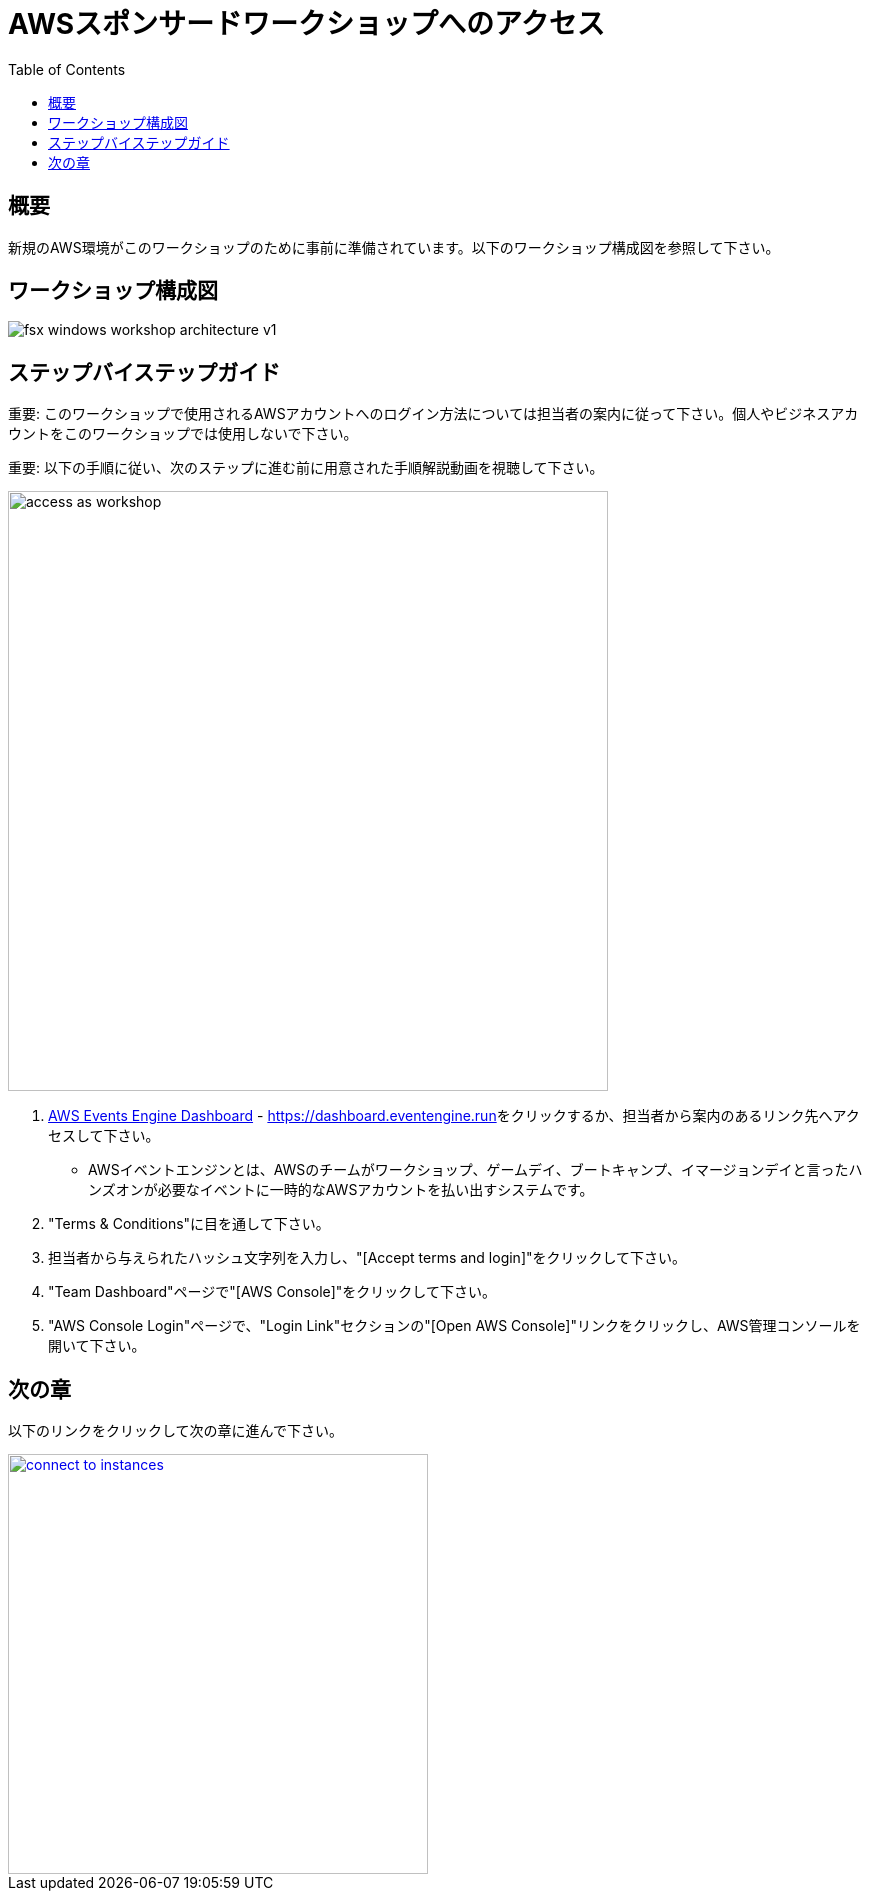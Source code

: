 = AWSスポンサードワークショップへのアクセス
:toc:
:icons:
:linkattrs:
:imagesdir: ../resources/images


== 概要

新規のAWS環境がこのワークショップのために事前に準備されています。以下のワークショップ構成図を参照して下さい。

== ワークショップ構成図

image::fsx-windows-workshop-architecture-v1.png[align="center"]

== ステップバイステップガイド

重要: このワークショップで使用されるAWSアカウントへのログイン方法については担当者の案内に従って下さい。個人やビジネスアカウントをこのワークショップでは使用しないで下さい。

重要: 以下の手順に従い、次のステップに進む前に用意された手順解説動画を視聴して下さい。

image::access-as-workshop.gif[align="left", width=600]

. link:https://dashboard.eventengine.run[AWS Events Engine Dashboard] - link:https://dashboard.eventengine.run[https://dashboard.eventengine.run]をクリックするか、担当者から案内のあるリンク先へアクセスして下さい。
* AWSイベントエンジンとは、AWSのチームがワークショップ、ゲームデイ、ブートキャンプ、イマージョンデイと言ったハンズオンが必要なイベントに一時的なAWSアカウントを払い出すシステムです。
. "Terms & Conditions"に目を通して下さい。
. 担当者から与えられたハッシュ文字列を入力し、"[Accept terms and login]"をクリックして下さい。
. "Team Dashboard"ページで"[AWS Console]"をクリックして下さい。
. "AWS Console Login"ページで、"Login Link"セクションの"[Open AWS Console]"リンクをクリックし、AWS管理コンソールを開いて下さい。


== 次の章

以下のリンクをクリックして次の章に進んで下さい。

image::connect-to-instances.png[link=../02-connect-to-instances/, align="right",width=420]
